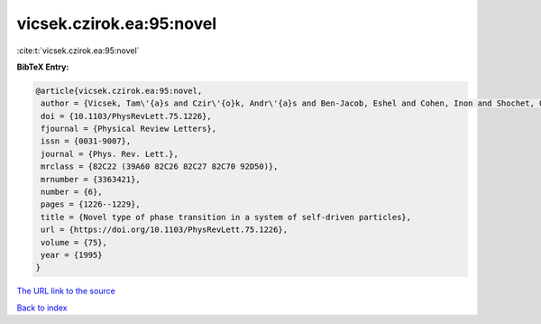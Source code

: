 vicsek.czirok.ea:95:novel
=========================

:cite:t:`vicsek.czirok.ea:95:novel`

**BibTeX Entry:**

.. code-block:: bibtex

   @article{vicsek.czirok.ea:95:novel,
    author = {Vicsek, Tam\'{a}s and Czir\'{o}k, Andr\'{a}s and Ben-Jacob, Eshel and Cohen, Inon and Shochet, Ofer},
    doi = {10.1103/PhysRevLett.75.1226},
    fjournal = {Physical Review Letters},
    issn = {0031-9007},
    journal = {Phys. Rev. Lett.},
    mrclass = {82C22 (39A60 82C26 82C27 82C70 92D50)},
    mrnumber = {3363421},
    number = {6},
    pages = {1226--1229},
    title = {Novel type of phase transition in a system of self-driven particles},
    url = {https://doi.org/10.1103/PhysRevLett.75.1226},
    volume = {75},
    year = {1995}
   }
`The URL link to the source <ttps://doi.org/10.1103/PhysRevLett.75.1226}>`_


`Back to index <../By-Cite-Keys.html>`_
